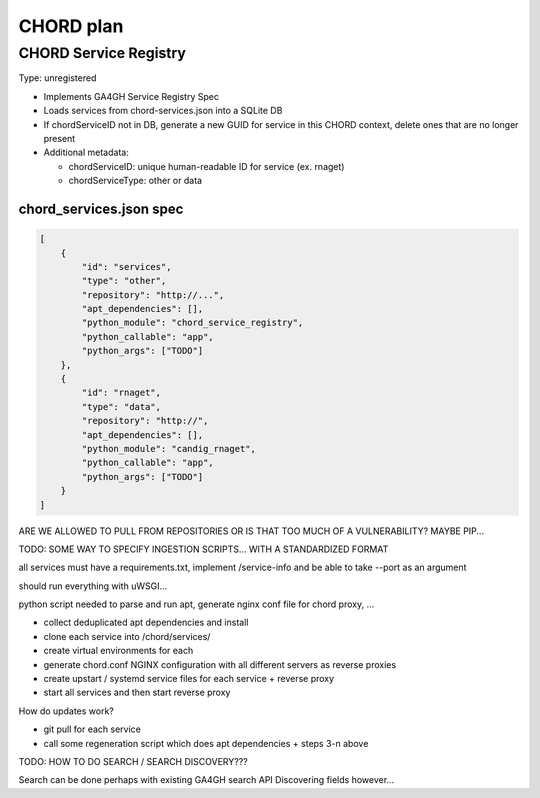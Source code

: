 ==========
CHORD plan
==========

CHORD Service Registry
----------------------

Type: unregistered

* Implements GA4GH Service Registry Spec

* Loads services from chord-services.json into a SQLite DB

* If chordServiceID not in DB, generate a new GUID for service in this CHORD context, delete ones
  that are no longer present

* Additional metadata:

  * chordServiceID: unique human-readable ID for service (ex. rnaget)
  * chordServiceType: other or data

chord_services.json spec
""""""""""""""""""""""""

.. code-block:: json

   [
       {
           "id": "services",
           "type": "other",
           "repository": "http://...",
           "apt_dependencies": [],
           "python_module": "chord_service_registry",
           "python_callable": "app",
           "python_args": ["TODO"]
       },
       {
           "id": "rnaget",
           "type": "data",
           "repository": "http://",
           "apt_dependencies": [],
           "python_module": "candig_rnaget",
           "python_callable": "app",
           "python_args": ["TODO"]
       }
   ]

ARE WE ALLOWED TO PULL FROM REPOSITORIES OR IS THAT TOO MUCH OF A VULNERABILITY? MAYBE PIP...

TODO: SOME WAY TO SPECIFY INGESTION SCRIPTS... WITH A STANDARDIZED FORMAT

all services must have a requirements.txt, implement /service-info and be able to take --port as an argument

should run everything with uWSGI...

python script needed to parse and run apt, generate nginx conf file for chord proxy, ...

* collect deduplicated apt dependencies and install
* clone each service into /chord/services/
* create virtual environments for each
* generate chord.conf NGINX configuration with all different servers as reverse proxies
* create upstart / systemd service files for each service + reverse proxy
* start all services and then start reverse proxy

How do updates work?

* git pull for each service
* call some regeneration script which does apt dependencies + steps 3-n above

TODO: HOW TO DO SEARCH / SEARCH DISCOVERY???

Search can be done perhaps with existing GA4GH search API
Discovering fields however...
